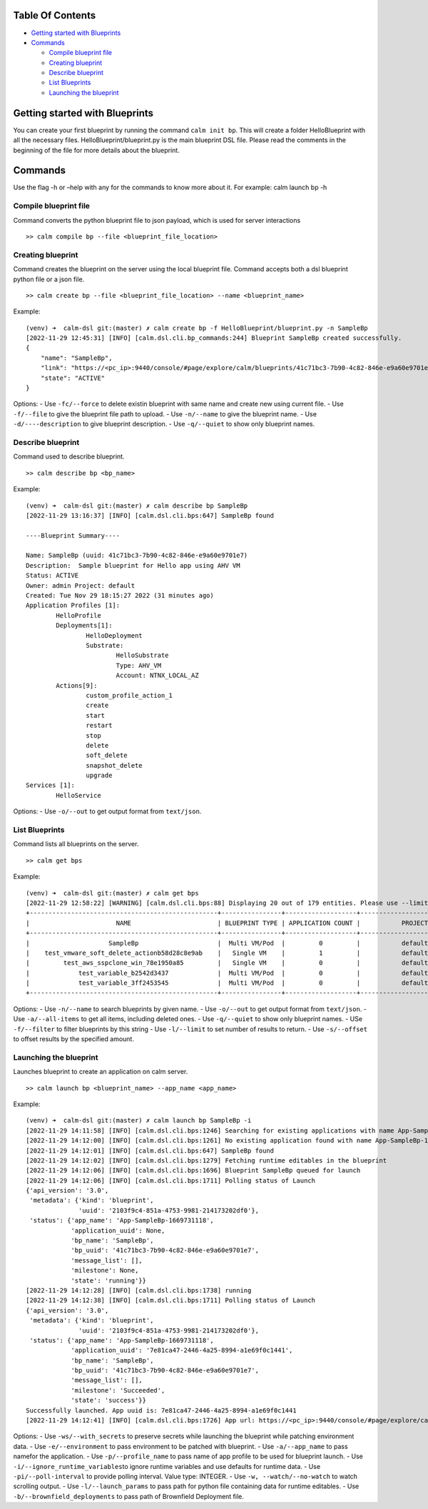 Table Of Contents
-----------------

-  `Getting started with
   Blueprints <#getting-started-with-blueprints>`__
-  `Commands <#commands>`__

   -  `Compile blueprint file <#compile-blueprint-file>`__
   -  `Creating blueprint <#creating-blueprint>`__
   -  `Describe blueprint <#describe-blueprint>`__
   -  `List Blueprints <#list-blueprints>`__
   -  `Launching the blueprint <#launching-the-blueprint>`__

Getting started with Blueprints
-------------------------------

You can create your first blueprint by running the command
``calm init bp``. This will create a folder HelloBlueprint with all the
necessary files. HelloBlueprint/blueprint.py is the main blueprint DSL
file. Please read the comments in the beginning of the file for more
details about the blueprint.

Commands
--------

Use the flag -h or –help with any for the commands to know more about
it. For example: calm launch bp -h

Compile blueprint file
~~~~~~~~~~~~~~~~~~~~~~

Command converts the python blueprint file to json payload, which is
used for server interactions

::

   >> calm compile bp --file <blueprint_file_location>

Creating blueprint
~~~~~~~~~~~~~~~~~~

Command creates the blueprint on the server using the local blueprint
file. Command accepts both a dsl blueprint python file or a json file.

::

   >> calm create bp --file <blueprint_file_location> --name <blueprint_name>

Example:

::

   (venv) ➜  calm-dsl git:(master) ✗ calm create bp -f HelloBlueprint/blueprint.py -n SampleBp                  
   [2022-11-29 12:45:31] [INFO] [calm.dsl.cli.bp_commands:244] Blueprint SampleBp created successfully.
   {
       "name": "SampleBp",
       "link": "https://<pc_ip>:9440/console/#page/explore/calm/blueprints/41c71bc3-7b90-4c82-846e-e9a60e9701e7",
       "state": "ACTIVE"
   }

Options: - Use ``-fc/--force`` to delete existin blueprint with same
name and create new using current file. - Use ``-f/--file`` to give the
blueprint file path to upload. - Use ``-n/--name`` to give the blueprint
name. - Use ``-d/----description`` to give blueprint description. - Use
``-q/--quiet`` to show only blueprint names.

Describe blueprint
~~~~~~~~~~~~~~~~~~

Command used to describe blueprint.

::

   >> calm describe bp <bp_name>

Example:

::

   (venv) ➜  calm-dsl git:(master) ✗ calm describe bp SampleBp
   [2022-11-29 13:16:37] [INFO] [calm.dsl.cli.bps:647] SampleBp found 

   ----Blueprint Summary----

   Name: SampleBp (uuid: 41c71bc3-7b90-4c82-846e-e9a60e9701e7)
   Description:  Sample blueprint for Hello app using AHV VM
   Status: ACTIVE
   Owner: admin Project: default
   Created: Tue Nov 29 18:15:27 2022 (31 minutes ago)
   Application Profiles [1]:
           HelloProfile
           Deployments[1]:
                   HelloDeployment
                   Substrate:
                           HelloSubstrate
                           Type: AHV_VM
                           Account: NTNX_LOCAL_AZ
           Actions[9]:
                   custom_profile_action_1
                   create
                   start
                   restart
                   stop
                   delete
                   soft_delete
                   snapshot_delete
                   upgrade
   Services [1]:
           HelloService

Options: - Use ``-o/--out`` to get output format from ``text/json``.

List Blueprints
~~~~~~~~~~~~~~~

Command lists all blueprints on the server.

::

   >> calm get bps

Example:

::

   (venv) ➜  calm-dsl git:(master) ✗ calm get bps                                  
   [2022-11-29 12:58:22] [WARNING] [calm.dsl.cli.bps:88] Displaying 20 out of 179 entities. Please use --limit and --offset option for more results.
   +--------------------------------------------------+----------------+-------------------+------------------------------+--------+--------------------------+----------------+--------------------------------------+
   |                       NAME                       | BLUEPRINT TYPE | APPLICATION COUNT |           PROJECT            | STATE  |        CREATED ON        |  LAST UPDATED  |                 UUID                 |
   +--------------------------------------------------+----------------+-------------------+------------------------------+--------+--------------------------+----------------+--------------------------------------+
   |                     SampleBp                     |  Multi VM/Pod  |         0         |           default            | ACTIVE | Tue Nov 29 18:15:27 2022 | 12 minutes ago | 41c71bc3-7b90-4c82-846e-e9a60e9701e7 |
   |    test_vmware_soft_delete_actionb58d28c8e9ab    |   Single VM    |         1         |           default            | ACTIVE | Tue Nov 29 11:24:55 2022 |  7 hours ago   | b2e075db-faeb-479b-9418-5de791dd5268 |
   |         test_aws_sspclone_win_78e1950a85         |   Single VM    |         0         |           default            | ACTIVE | Tue Nov 29 02:48:28 2022 |  15 hours ago  | fcaae46a-5994-d844-9d7d-8f7b592bd52e |
   |             test_variable_b2542d3437             |  Multi VM/Pod  |         0         |           default            | ACTIVE | Sat Nov 26 18:04:30 2022 |   3 days ago   | f9260dfe-4cde-4c1c-93bb-59b9212d10d9 |
   |             test_variable_3ff2453545             |  Multi VM/Pod  |         0         |           default            | ACTIVE | Sat Nov 26 17:25:33 2022 |   3 days ago   | bcdad578-770b-4e48-a9dc-d1c988dad014 |
   +--------------------------------------------------+----------------+-------------------+------------------------------+--------+--------------------------+----------------+--------------------------------------+

Options: - Use ``-n/--name`` to search blueprints by given name. - Use
``-o/--out`` to get output format from ``text/json``. - Use
``-a/--all-items`` to get all items, including deleted ones. - Use
``-q/--quiet`` to show only blueprint names. - USe ``-f/--filter`` to
filter blueprints by this string - Use ``-l/--limit`` to set number of
results to return. - Use ``-s/--offset`` to offset results by the
specified amount.

Launching the blueprint
~~~~~~~~~~~~~~~~~~~~~~~

Launches blueprint to create an application on calm server.

::

   >> calm launch bp <blueprint_name> --app_name <app_name>

Example:

::

   (venv) ➜  calm-dsl git:(master) ✗ calm launch bp SampleBp -i
   [2022-11-29 14:11:58] [INFO] [calm.dsl.cli.bps:1246] Searching for existing applications with name App-SampleBp-1669731118
   [2022-11-29 14:12:00] [INFO] [calm.dsl.cli.bps:1261] No existing application found with name App-SampleBp-1669731118
   [2022-11-29 14:12:01] [INFO] [calm.dsl.cli.bps:647] SampleBp found 
   [2022-11-29 14:12:02] [INFO] [calm.dsl.cli.bps:1279] Fetching runtime editables in the blueprint
   [2022-11-29 14:12:06] [INFO] [calm.dsl.cli.bps:1696] Blueprint SampleBp queued for launch
   [2022-11-29 14:12:06] [INFO] [calm.dsl.cli.bps:1711] Polling status of Launch
   {'api_version': '3.0',
    'metadata': {'kind': 'blueprint',
                 'uuid': '2103f9c4-851a-4753-9981-214173202df0'},
    'status': {'app_name': 'App-SampleBp-1669731118',
               'application_uuid': None,
               'bp_name': 'SampleBp',
               'bp_uuid': '41c71bc3-7b90-4c82-846e-e9a60e9701e7',
               'message_list': [],
               'milestone': None,
               'state': 'running'}}
   [2022-11-29 14:12:28] [INFO] [calm.dsl.cli.bps:1738] running
   [2022-11-29 14:12:38] [INFO] [calm.dsl.cli.bps:1711] Polling status of Launch
   {'api_version': '3.0',
    'metadata': {'kind': 'blueprint',
                 'uuid': '2103f9c4-851a-4753-9981-214173202df0'},
    'status': {'app_name': 'App-SampleBp-1669731118',
               'application_uuid': '7e81ca47-2446-4a25-8994-a1e69f0c1441',
               'bp_name': 'SampleBp',
               'bp_uuid': '41c71bc3-7b90-4c82-846e-e9a60e9701e7',
               'message_list': [],
               'milestone': 'Succeeded',
               'state': 'success'}}
   Successfully launched. App uuid is: 7e81ca47-2446-4a25-8994-a1e69f0c1441
   [2022-11-29 14:12:41] [INFO] [calm.dsl.cli.bps:1726] App url: https://<pc_ip>:9440/console/#page/explore/calm/applications/7e81ca47-2446-4a25-8994-a1e69f0c1441

Options: - Use ``-ws/--with_secrets`` to preserve secrets while
launching the blueprint while patching environment data. - Use
``-e/--environment`` to pass environment to be patched with blueprint. -
Use ``-a/--app_name`` to pass namefor the application. - Use
``-p/--profile_name`` to pass name of app profile to be used for
blueprint launch. - Use ``-i/--ignore_runtime_variables``\ to ignore
runtime variables and use defaults for runtime data. - Use
``-pi/--poll-interval`` to provide polling interval. Value type:
INTEGER. - Use ``-w, --watch/--no-watch`` to watch scrolling output. -
Use ``-l/--launch_params`` to pass path for python file containing data
for runtime editables. - Use ``-b/--brownfield_deployments`` to pass
path of Brownfield Deployment file.
